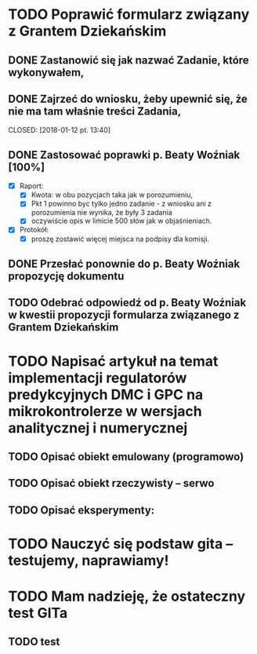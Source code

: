# Kolekcja zadań wejściowych.
* TODO Poprawić formularz związany z Grantem Dziekańskim
** DONE Zastanowić się jak nazwać Zadanie, które wykonywałem,
   CLOSED: [2018-01-12 pt. 13:40]
** DONE Zajrzeć do wniosku, żeby upewnić się, że nie ma tam właśnie treści Zadania,
   CLOSED: [2018-01-12 pt. 13:40] 
** DONE Zastosować poprawki p. Beaty Woźniak [100%]
   CLOSED: [2018-01-12 pt. 13:53]
- [X] Raport:
  - [X] Kwota: w obu pozycjach taka jak w porozumieniu,
  - [X] Pkt 1 powinno byc tylko jedno zadanie - z wniosku ani z porozumienia nie wynika, że były 3 zadania
  - [X] oczywiście opis w limicie 500 słów jak w objaśnieniach.
- [X] Protokół:
  - [X] proszę zostawić więcej miejsca na podpisy dla komisji.
** DONE Przesłać ponownie do p. Beaty Woźniak propozycję dokumentu
   CLOSED: [2018-01-12 pt. 13:54]
** TODO Odebrać odpowiedź od p. Beaty Woźniak w kwestii propozycji formularza związanego z Grantem Dziekańskim
* TODO Napisać artykuł na temat implementacji regulatorów predykcyjnych DMC i GPC na mikrokontrolerze w wersjach analitycznej i numerycznej
** TODO Opisać obiekt emulowany (programowo) 
** TODO Opisać obiekt rzeczywisty -- serwo 
** TODO Opisać eksperymenty:

* TODO Nauczyć się podstaw gita -- testujemy, naprawiamy!
* TODO Mam nadzieję, że ostateczny test GITa 
** TODO test
